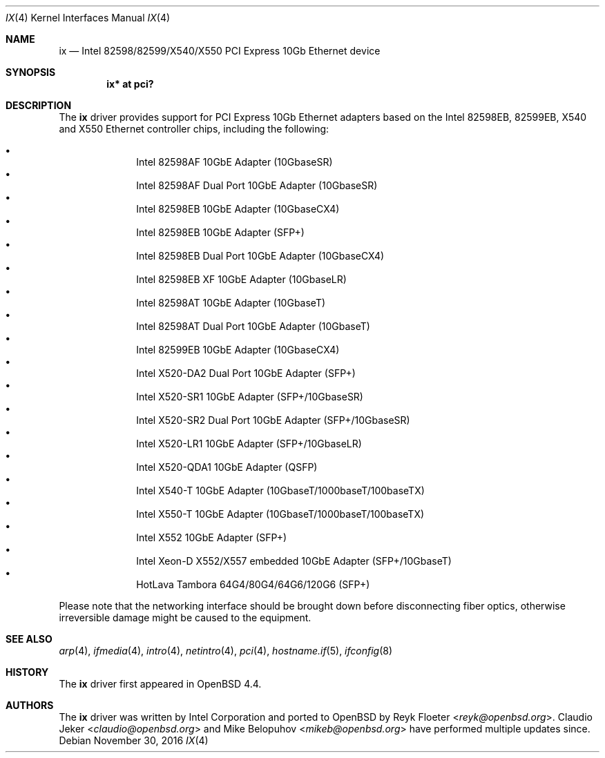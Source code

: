 .\" $OpenBSD: ix.4,v 1.7 2016/11/30 14:17:08 mikeb Exp $
.\"
.\" Copyright (c) 2008 Reyk Floeter <reyk@openbsd.org>
.\"
.\" Permission to use, copy, modify, and distribute this software for any
.\" purpose with or without fee is hereby granted, provided that the above
.\" copyright notice and this permission notice appear in all copies.
.\"
.\" THE SOFTWARE IS PROVIDED "AS IS" AND THE AUTHOR DISCLAIMS ALL WARRANTIES
.\" WITH REGARD TO THIS SOFTWARE INCLUDING ALL IMPLIED WARRANTIES OF
.\" MERCHANTABILITY AND FITNESS. IN NO EVENT SHALL THE AUTHOR BE LIABLE FOR
.\" ANY SPECIAL, DIRECT, INDIRECT, OR CONSEQUENTIAL DAMAGES OR ANY DAMAGES
.\" WHATSOEVER RESULTING FROM LOSS OF USE, DATA OR PROFITS, WHETHER IN AN
.\" ACTION OF CONTRACT, NEGLIGENCE OR OTHER TORTIOUS ACTION, ARISING OUT OF
.\" OR IN CONNECTION WITH THE USE OR PERFORMANCE OF THIS SOFTWARE.
.\"
.Dd $Mdocdate: November 30 2016 $
.Dt IX 4
.Os
.Sh NAME
.Nm ix
.Nd Intel 82598/82599/X540/X550 PCI Express 10Gb Ethernet device
.Sh SYNOPSIS
.Cd "ix* at pci?"
.Sh DESCRIPTION
The
.Nm
driver provides support for PCI Express 10Gb Ethernet adapters based
on the Intel 82598EB, 82599EB, X540 and X550 Ethernet controller chips,
including the following:
.Pp
.Bl -bullet -offset indent -compact
.It
Intel 82598AF 10GbE Adapter (10GbaseSR)
.It
Intel 82598AF Dual Port 10GbE Adapter (10GbaseSR)
.It
Intel 82598EB 10GbE Adapter (10GbaseCX4)
.It
Intel 82598EB 10GbE Adapter (SFP+)
.It
Intel 82598EB Dual Port 10GbE Adapter (10GbaseCX4)
.It
Intel 82598EB XF 10GbE Adapter (10GbaseLR)
.It
Intel 82598AT 10GbE Adapter (10GbaseT)
.It
Intel 82598AT Dual Port 10GbE Adapter (10GbaseT)
.It
Intel 82599EB 10GbE Adapter (10GbaseCX4)
.It
Intel X520-DA2 Dual Port 10GbE Adapter (SFP+)
.It
Intel X520-SR1 10GbE Adapter (SFP+/10GbaseSR)
.It
Intel X520-SR2 Dual Port 10GbE Adapter (SFP+/10GbaseSR)
.It
Intel X520-LR1 10GbE Adapter (SFP+/10GbaseLR)
.It
Intel X520-QDA1 10GbE Adapter (QSFP)
.It
Intel X540-T 10GbE Adapter (10GbaseT/1000baseT/100baseTX)
.It
Intel X550-T 10GbE Adapter (10GbaseT/1000baseT/100baseTX)
.It
Intel X552 10GbE Adapter (SFP+)
.It
Intel Xeon-D X552/X557 embedded 10GbE Adapter (SFP+/10GbaseT)
.It
HotLava Tambora 64G4/80G4/64G6/120G6 (SFP+)
.El
.Pp
Please note that the networking interface should be brought down before
disconnecting fiber optics, otherwise irreversible damage might be caused
to the equipment.
.Sh SEE ALSO
.Xr arp 4 ,
.Xr ifmedia 4 ,
.Xr intro 4 ,
.Xr netintro 4 ,
.Xr pci 4 ,
.Xr hostname.if 5 ,
.Xr ifconfig 8
.Sh HISTORY
The
.Nm
driver first appeared in
.Ox 4.4 .
.Sh AUTHORS
.An -nosplit
The
.Nm
driver was written by
.An Intel Corporation
and ported to
.Ox
by
.An Reyk Floeter Aq Mt reyk@openbsd.org .
.An Claudio Jeker Aq Mt claudio@openbsd.org
and
.An Mike Belopuhov Aq Mt mikeb@openbsd.org
have performed multiple updates since.

